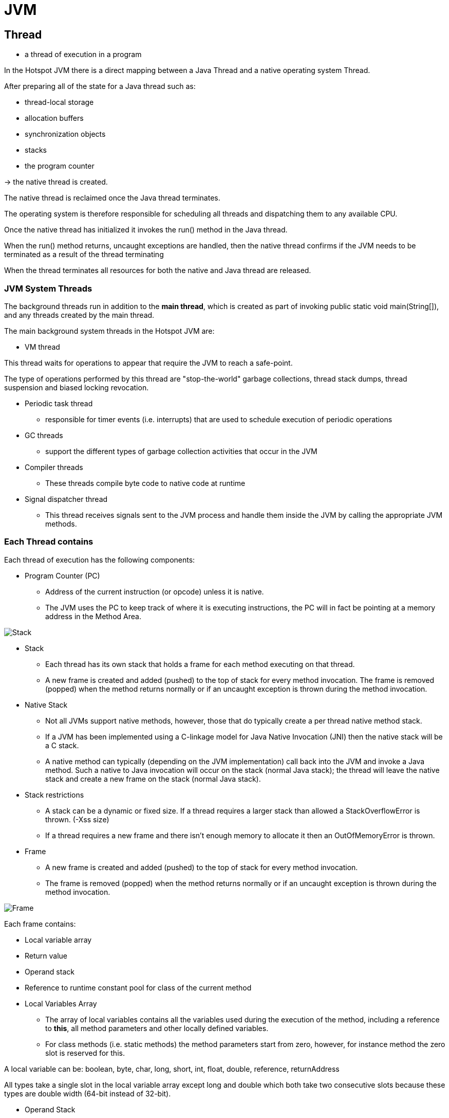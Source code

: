 = JVM

== Thread

- a thread of execution in a program

In the Hotspot JVM there is a direct mapping between a Java Thread and a native operating system Thread.

After preparing all of the state for a Java thread such as:

* thread-local storage
* allocation buffers
* synchronization objects
* stacks
* the program counter

-> the native thread is created.

The native thread is reclaimed once the Java thread terminates.

The operating system is therefore responsible for scheduling all threads and dispatching them to any available CPU.

Once the native thread has initialized it invokes the run() method in the Java thread.

When the run() method returns, uncaught exceptions are handled, then the native thread confirms if the JVM needs to be terminated as a result of the thread terminating

When the thread terminates all resources for both the native and Java thread are released.

=== JVM System Threads

The background threads run in addition to the *main thread*, which is created as part of invoking public static void main(String[]), and any threads created by the main thread.

The main background system threads in the Hotspot JVM are:

* VM thread

This thread waits for operations to appear that require the JVM to reach a safe-point.

The type of operations performed by this thread are "stop-the-world" garbage collections, thread stack dumps, thread suspension and biased locking revocation.

* Periodic task thread
- responsible for timer events (i.e. interrupts) that are used to schedule execution of periodic operations

* GC threads
- support the different types of garbage collection activities that occur in the JVM

* Compiler threads
- These threads compile byte code to native code at runtime

* Signal dispatcher thread
- This thread receives signals sent to the JVM process and handle them inside the JVM by calling the appropriate JVM methods.


=== Each Thread contains

Each thread of execution has the following components:

* Program Counter (PC)
- Address of the current instruction (or opcode) unless it is native.
- The JVM uses the PC to keep track of where it is executing instructions, the PC will in fact be pointing at a memory address in the Method Area.

image::img/stack.png[Stack]

* Stack
- Each thread has its own stack that holds a frame for each method executing on that thread.
- A new frame is created and added (pushed) to the top of stack for every method invocation. The frame is removed (popped) when the method returns normally or if an uncaught exception is thrown during the method invocation.

* Native Stack
- Not all JVMs support native methods, however, those that do typically create a per thread native method stack.
-  If a JVM has been implemented using a C-linkage model for Java Native Invocation (JNI) then the native stack will be a C stack.
- A native method can typically (depending on the JVM implementation) call back into the JVM and invoke a Java method. Such a native to Java invocation will occur on the stack (normal Java stack); the thread will leave the native stack and create a new frame on the stack (normal Java stack).

* Stack restrictions
- A stack can be a dynamic or fixed size. If a thread requires a larger stack than allowed a StackOverflowError is thrown. (-Xss size)
- If a thread requires a new frame and there isn’t enough memory to allocate it then an OutOfMemoryError is thrown.

* Frame
- A new frame is created and added (pushed) to the top of stack for every method invocation.
- The frame is removed (popped) when the method returns normally or if an uncaught exception is thrown during the method invocation.

image::frame.png[Frame]

Each frame contains:

* Local variable array
* Return value
* Operand stack
* Reference to runtime constant pool for class of the current method

* Local Variables Array
- The array of local variables contains all the variables used during the execution of the method, including a reference to *this*, all method parameters and other locally defined variables.
- For class methods (i.e. static methods) the method parameters start from zero, however, for instance method the zero slot is reserved for this.

A local variable can be:
boolean, byte, char, long, short, int, float, double, reference, returnAddress

All types take a single slot in the local variable array except long and double which both take two consecutive slots because these types are double width (64-bit instead of 32-bit).

* Operand Stack
- The operand stack is used during the execution of byte code instructions in a similar way that general-purpose registers are used in a native CPU.
- Most JVM byte code spends its time manipulating the operand stack by pushing, popping, duplicating, swapping, or executing operations that produce or consume values.

* Dynamic Linking
- Each frame contains a reference to the runtime constant pool. The reference points to the constant pool for the class of the method being executed for that frame. This reference helps to support dynamic linking.

- When a Java class is compiled, all references to variables and methods are stored in the class's constant pool as a symbolic reference. A symbolic reference is a logical reference not a reference that actually points to a physical memory location.

- The JVM implementation can choose when to resolve symbolic references, this can happen when the class file is verified, after being loaded, called eager or static resolution, instead this can happen when the symbolic reference is used for the first time called lazy or late resolution.

- Binding is the process of the field, method or class identified by the symbolic reference being replaced by a direct reference, this only happens once because the symbolic reference is completely replaced. If the symbolic reference refers to a class that has not yet been resolved then this class will be loaded.


=== Shared amongst threads

==== Heap

- The Heap is used to allocate class instances and arrays at runtime.
- Arrays and objects can never be stored on the stack because a frame is not designed to change in size after it has been created.
- The frame only stores references that point to objects or arrays on the heap. (objects are not removed when a method ends)
- Instead objects are only removed by the garbage collector.

image::heap.png[Heap]

The heap is divided into three sections:

* Young Generation
** Often split between Eden and Survivor
* Old Generation (also called Tenured Generation)
* Permanent Generation


==== Memory Management
Objects and Arrays are never explicitly de-allocated instead the garbage collector automatically reclaims them.

Typically this works as follows:

- New objects and arrays are created into the young generation
- *Minor garbage collection* will operate in the young generation. Objects, that are still alive, will be moved from the eden space to the survivor space.
- *Major garbage collection*, which typically causes the application threads to pause, will move objects between generations. Objects, that are still alive, will be moved from the young generation to the old (tenured) generation.
- The permanent generation is collected every time the old generation is collected. They are both collected when either becomes full.

==== Non-Heap Memory
Objects that are logically considered as part of the JVM mechanics are not created on the Heap.

The non-heap memory includes:

* Permanent Generation that contains
** the method area
** interned strings
* Code Cache used for compilation and storage of methods that have been compiled to native code by the JIT compiler

==== Just In Time (JIT) Compilation
Java byte code is interpreted however this is not as fast as directly executing native code on the JVM’s host CPU.

To improve performance the Oracle Hotspot VM looks for “hot” areas of byte code that are executed regularly and compiles these to native code. The native code is then stored in the code cache in non-heap memory.

In this way the Hotspot VM tries to choose the most appropriate way to trade-off the extra time it takes to compile code verses the extra time it take to execute interpreted code.

==== Method area

The method area stores per-class information such as:

* Classloader Reference
* Run Time Constant Pool: Numeric constants, Field references , Method References,  Attributes
* Field data
   ** Per field: Name, Type, Modifiers, Attributes
* Method data
   ** Per method: Name, Return Type, Parameter Types (in order), Modifiers, Attributes
* Method code
  ** Per method: Bytecodes, Operand stack size,  Local variable size, Local variable table, Exception table
  *** Per exception handler: Start point, End point, PC offset for handler code, Constant pool index for exception class being caught

==== Class File Structure

* *magic, minor_version, major_version* -> specifies information about the version of the class and the version of the JDK this class was compiled for.
* constant_pool
* access_flags -> provides the list of modifiers for this class.
* this_class -> index into the constant_pool providing the fully qualified name of this class i.e. com/test/foo/Bar
* super_class -> index into the constant_pool providing a symbolic reference to the super class i.e. java/lang/Object
* interfaces -> array of indexes into the constant_pool providing a symbolic references to all interfaces that have been implemented.
* fields -> array of indexes into the constant_pool giving a complete description of each field.
* methods -> array of indexes into the constant_pool giving a complete description of each method signature, if the method is not abstract or native then the bytecode is also present.
* attributes -> array of different value that provide additional information about the class including any annotations with RetentionPolicy.CLASS or RetentionPolicy.RUNTIME

==== Classloader

* The JVM starts up by loading an initial class using the bootstrap classloader.
* The class is then linked and initialized before public static void main(String[]) is invoked.
* The execution of this method will start the *loading, linking and initialization* of additional classes and interfaces as required.

image::classLinking.png[]

===== Loading
* the process of finding the class file that represents the class or interface type with a particular name and reading it into a *byte array*.
* the bytes are parsed to confirm they represent a Class object and have the *correct major and minor versions*.
* Any class or interface named as a direct superclass is also loaded.
* a class or interface object is created from the binary representation

===== Linking
* the process of taking a class or interface verifying and preparing the type and its direct superclass and superinterfaces.

Linking consists of three steps *verifying, preparing and optionally resolving*.

* *Verifying* is the process of confirming the class or interface is structurally correct and obeys the semantic requirements of Java.

* *Preparing* involves *allocation of memory for static storage* and any data structures used by the JVM such as method tables. Static fields are created and initialized to their default values, however, no initializers or code is executed at this stage as that happens as part of initialization.

* *Resolving* is an optional stage which involves checking symbolic references by loading the referenced classes or interfaces and checking the references are correct.

===== Initialization
Initialization of a class or interface consists of executing the class or interface initialization method <clinit>

===== Classloader Types

Each classloader delegates to its parent classloader (that loaded it) except the bootstrap classloader which is the top classloader.

image::classloader.png[Classloader]

* Bootstrap Classloader
** implemented as native code because it is instantiated very early as the JVM is loaded.
** The bootstrap classloader is responsible for loading the basic Java APIs, including for example rt.jar.
** It only loads classes found on the boot classpath which have a higher level of trust

* Extension Classloader
** loads classes from standard Java extension APIs such as security extension functions.

* System Classloader
** the default application classloader, which loads application classes from the classpath.

* User Defined Classloaders
** can alternatively be used to load application classes.
** A user defined classloader is used for a number of special reasons including run time reloading of classes or *separation between different groups of loaded classes* typically required by web servers such as Tomcat.


=== Interned Strings (String Table)
The Java Language Specification requires that identical string literals, that contain the same sequence of Unicode code points, must refer to the same instance of String. In addition if String.intern() is called on an instance of String a reference must be returned that would be identical to the reference return if the string was a literal.

Source: https://blog.jamesdbloom.com/JVMInternals.html[JVM internals]

== Tools profiling

* Visual VM
* jClarity

* JOL Java Object Layout https://github.com/openjdk/jol

* JITWatch

== GENERATING HEAP DUMPS
=== Command line
 - XX:+HeapDumpOnOutOfMemoryError

=== CLI
- jmap -dump:format=b,file=heap.hprof <pid> ▸ jhsdb jmap —binaryheap —pid <pid>
- jcmd <pid> GC.heap_dump heap.hprof

=== GUI
* jConsole
* VisualVM
* MAT (Eclipse)



